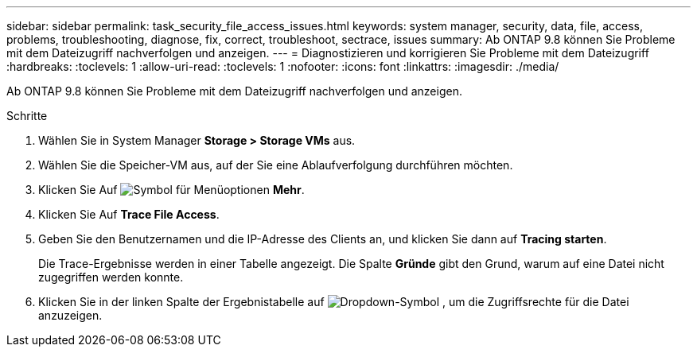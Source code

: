 ---
sidebar: sidebar 
permalink: task_security_file_access_issues.html 
keywords: system manager, security, data, file, access, problems, troubleshooting, diagnose, fix, correct, troubleshoot, sectrace, issues 
summary: Ab ONTAP 9.8 können Sie Probleme mit dem Dateizugriff nachverfolgen und anzeigen. 
---
= Diagnostizieren und korrigieren Sie Probleme mit dem Dateizugriff
:hardbreaks:
:toclevels: 1
:allow-uri-read: 
:toclevels: 1
:nofooter: 
:icons: font
:linkattrs: 
:imagesdir: ./media/


[role="lead"]
Ab ONTAP 9.8 können Sie Probleme mit dem Dateizugriff nachverfolgen und anzeigen.

.Schritte
. Wählen Sie in System Manager *Storage > Storage VMs* aus.
. Wählen Sie die Speicher-VM aus, auf der Sie eine Ablaufverfolgung durchführen möchten.
. Klicken Sie Auf image:icon_kabob.gif["Symbol für Menüoptionen"] *Mehr*.
. Klicken Sie Auf *Trace File Access*.
. Geben Sie den Benutzernamen und die IP-Adresse des Clients an, und klicken Sie dann auf *Tracing starten*.
+
Die Trace-Ergebnisse werden in einer Tabelle angezeigt. Die Spalte *Gründe* gibt den Grund, warum auf eine Datei nicht zugegriffen werden konnte.

. Klicken Sie in der linken Spalte der Ergebnistabelle auf image:icon_dropdown_arrow.gif["Dropdown-Symbol"] , um die Zugriffsrechte für die Datei anzuzeigen.

